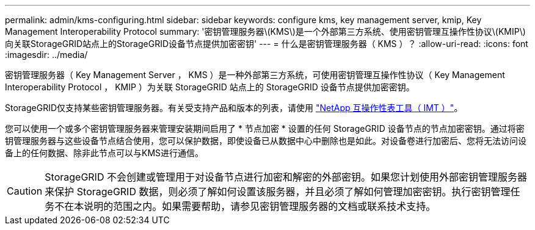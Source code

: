 ---
permalink: admin/kms-configuring.html 
sidebar: sidebar 
keywords: configure kms, key management server, kmip, Key Management Interoperability Protocol 
summary: '密钥管理服务器\(KMS\)是一个外部第三方系统、使用密钥管理互操作性协议\(KMIP\)向关联StorageGRID站点上的StorageGRID设备节点提供加密密钥' 
---
= 什么是密钥管理服务器（ KMS ）？
:allow-uri-read: 
:icons: font
:imagesdir: ../media/


[role="lead"]
密钥管理服务器（ Key Management Server ， KMS ）是一种外部第三方系统，可使用密钥管理互操作性协议（ Key Management Interoperability Protocol ， KMIP ）为关联 StorageGRID 站点上的 StorageGRID 设备节点提供加密密钥。

StorageGRID仅支持某些密钥管理服务器。有关受支持产品和版本的列表，请使用 https://imt.netapp.com/matrix/#welcome["NetApp 互操作性表工具（ IMT ）"^]。

您可以使用一个或多个密钥管理服务器来管理安装期间启用了 * 节点加密 * 设置的任何 StorageGRID 设备节点的节点加密密钥。通过将密钥管理服务器与这些设备节点结合使用，您可以保护数据，即使设备已从数据中心中删除也是如此。对设备卷进行加密后、您将无法访问设备上的任何数据、除非此节点可以与KMS进行通信。


CAUTION: StorageGRID 不会创建或管理用于对设备节点进行加密和解密的外部密钥。如果您计划使用外部密钥管理服务器来保护 StorageGRID 数据，则必须了解如何设置该服务器，并且必须了解如何管理加密密钥。执行密钥管理任务不在本说明的范围之内。如果需要帮助，请参见密钥管理服务器的文档或联系技术支持。
